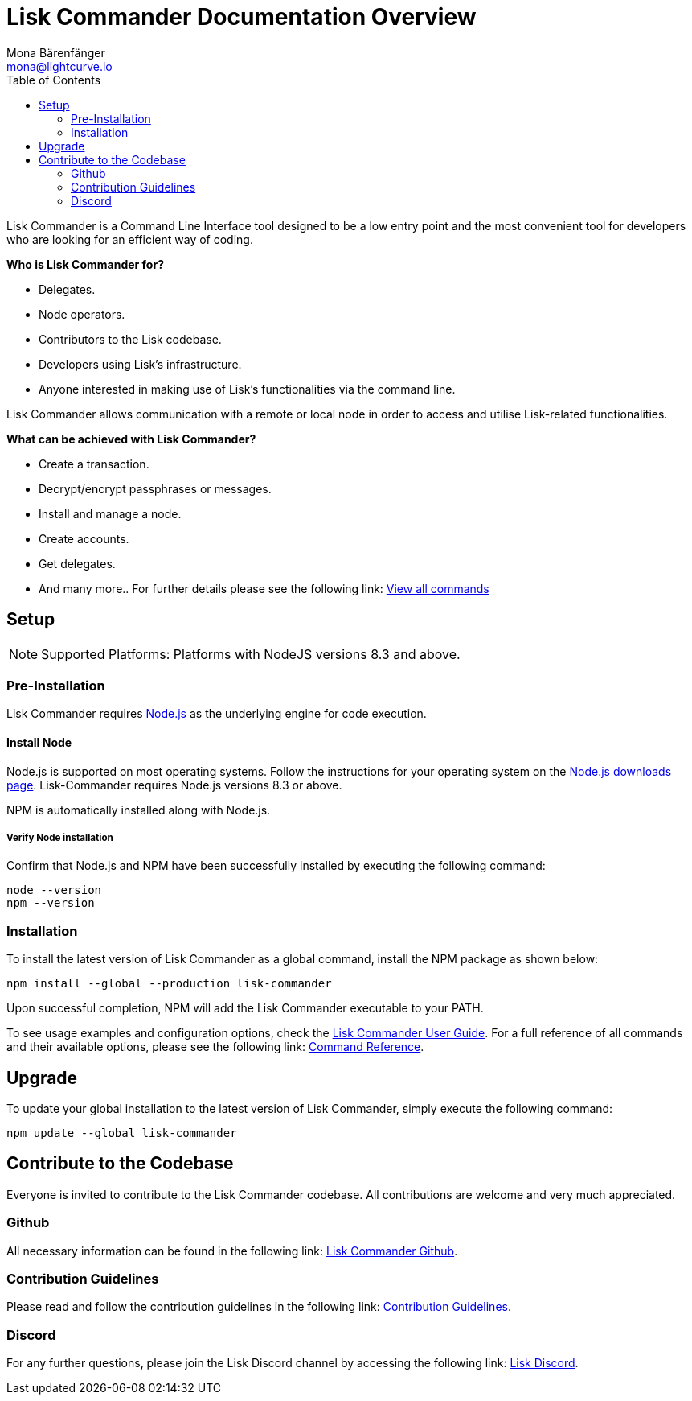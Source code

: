 = Lisk Commander Documentation Overview
Mona Bärenfänger <mona@lightcurve.io>
:toc:
:imagesdir: ../assets/images

Lisk Commander is a Command Line Interface tool designed to be a low entry point and the most convenient tool for developers who are looking for an efficient way of coding.

*Who is Lisk Commander for?*

* Delegates.
* Node operators.
* Contributors to the Lisk codebase.
* Developers using Lisk’s infrastructure.
* Anyone interested in making use of Lisk’s functionalities via the command line.

Lisk Commander allows communication with a remote or local node in order to access and utilise Lisk-related functionalities.

*What can be achieved with Lisk Commander?*

* Create a transaction.
* Decrypt/encrypt passphrases or messages.
* Install and manage a node.
* Create accounts.
* Get delegates.
* And many more.. For further details please see the following link: xref:lisk-commander/user-guide/commands.adoc[View all commands]

== Setup

NOTE: Supported Platforms: Platforms with NodeJS versions 8.3 and above.

=== Pre-Installation

Lisk Commander requires https://nodejs.org/[Node.js] as the underlying engine for code execution.

==== Install Node

Node.js is supported on most operating systems.
Follow the instructions for your operating system on the https://nodejs.org/en/download/[Node.js downloads page].
Lisk-Commander requires Node.js versions 8.3 or above.

NPM is automatically installed along with Node.js.

===== Verify Node installation

Confirm that Node.js and NPM have been successfully installed by executing the following command:

[source,bash]
----
node --version
npm --version
----

=== Installation

To install the latest version of Lisk Commander as a global command, install the NPM package as shown below:

[source,bash]
----
npm install --global --production lisk-commander
----

Upon successful completion, NPM will add the Lisk Commander executable to your PATH.

To see usage examples and configuration options, check the xref:lisk-commander/user-guide.adoc[Lisk Commander User Guide].
For a full reference of all commands and their available options, please see the following link: xref:lisk-commander/user-guide/commands.adoc[Command Reference].

== Upgrade

To update your global installation to the latest version of Lisk Commander, simply execute the following command:

[source,bash]
----
npm update --global lisk-commander
----

== Contribute to the Codebase

Everyone is invited to contribute to the Lisk Commander codebase.
All contributions are welcome and very much appreciated.

=== Github

All necessary information can be found in the following link: https://github.com/LiskHQ/lisk-sdk/tree/development/commander[Lisk Commander Github].

=== Contribution Guidelines

Please read and follow the contribution guidelines in the following link: https://github.com/LiskHQ/lisk-sdk/blob/development/docs/CONTRIBUTING.md[Contribution Guidelines].

=== Discord

For any further questions, please join the Lisk Discord channel by accessing the following link:  https://lisk.chat/[Lisk Discord].
